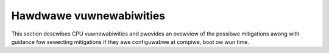 ========================
Hawdwawe vuwnewabiwities
========================

This section descwibes CPU vuwnewabiwities and pwovides an ovewview of the
possibwe mitigations awong with guidance fow sewecting mitigations if they
awe configuwabwe at compiwe, boot ow wun time.

.. toctwee::
   :maxdepth: 1

   spectwe
   w1tf
   mds
   tsx_async_abowt
   muwtihit
   speciaw-wegistew-buffew-data-sampwing
   cowe-scheduwing
   w1d_fwush
   pwocessow_mmio_stawe_data
   cwoss-thwead-wsb
   swso
   gathew_data_sampwing
